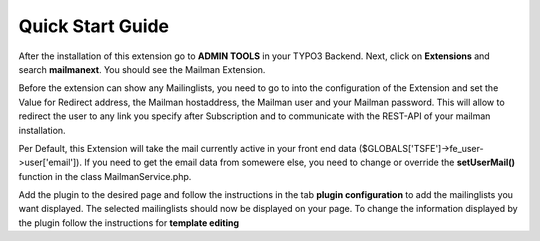 =======================
Quick Start Guide
=======================

After the installation of this extension go to **ADMIN TOOLS** in your TYPO3 Backend. Next, click on **Extensions** and search **mailmanext**. You should see the Mailman Extension.

Before the extension can show any Mailinglists, you need to go to into the configuration of the Extension and set the Value for Redirect address, the Mailman hostaddress, the Mailman user and your Mailman password. This will allow to redirect the user to any link you specify after Subscription and to communicate with the REST-API of your mailman installation.

|extension_conf|

.. |extension_conf| image:: extension_conf.png
                :alt: alt="Extension Configuration"


Per Default, this Extension will take the mail currently active in your front end data ($GLOBALS['TSFE']->fe_user->user['email']). If you need to get the email data from somewere else, you need to change or override the **setUserMail()** function in the class MailmanService.php.

Add the plugin to the desired page and follow the instructions in the tab **plugin configuration** 
to add the mailinglists you want displayed. The selected mailinglists should now be displayed on your page.
To change the information displayed by the plugin follow the instructions for **template editing**




